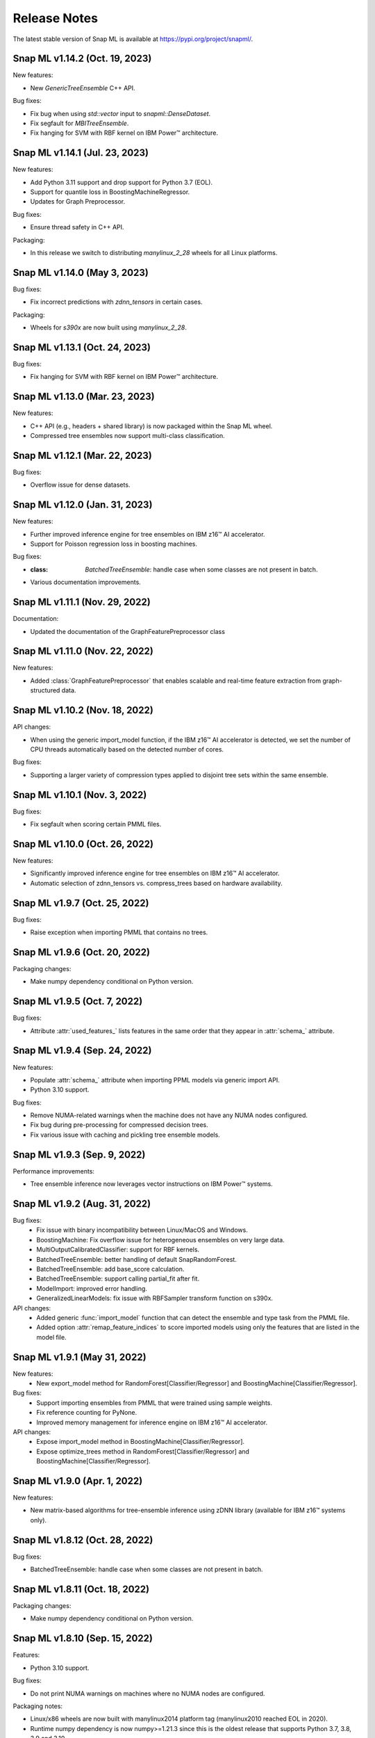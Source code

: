Release Notes
##################

The latest stable version of Snap ML is available at https://pypi.org/project/snapml/.

Snap ML v1.14.2 (Oct. 19, 2023)
=================================

New features:

- New `GenericTreeEnsemble` C++ API.

Bug fixes:

- Fix bug when using `std::vector` input to `snapml::DenseDataset`.
- Fix segfault for `MBITreeEnsemble`.
- Fix hanging for SVM with RBF kernel on IBM Power™ architecture.

Snap ML v1.14.1 (Jul. 23, 2023)
=================================

New features:

- Add Python 3.11 support and drop support for Python 3.7 (EOL).
- Support for quantile loss in BoostingMachineRegressor. 
- Updates for Graph Preprocessor.

Bug fixes:

- Ensure thread safety in C++ API.

Packaging:

- In this release we switch to distributing `manylinux_2_28` wheels for all Linux platforms.

Snap ML v1.14.0 (May 3, 2023)
=================================

Bug fixes:

- Fix incorrect predictions with `zdnn_tensors` in certain cases.

Packaging:

- Wheels for `s390x` are now built using `manylinux_2_28`.

Snap ML v1.13.1 (Oct. 24, 2023)
=================================

Bug fixes:

- Fix hanging for SVM with RBF kernel on IBM Power™ architecture.

Snap ML v1.13.0 (Mar. 23, 2023)
=================================

New features:

- C++ API (e.g., headers + shared library) is now packaged within the Snap ML wheel.
- Compressed tree ensembles now support multi-class classification.

Snap ML v1.12.1 (Mar. 22, 2023)
=================================

Bug fixes:

- Overflow issue for dense datasets.

Snap ML v1.12.0 (Jan. 31, 2023)
=================================

New features:

- Further improved inference engine for tree ensembles on IBM z16™ AI accelerator.
- Support for Poisson regression loss in boosting machines.

Bug fixes:

- :class: `BatchedTreeEnsemble`: handle case when some classes are not present in batch.
- Various documentation improvements.

Snap ML v1.11.1 (Nov. 29, 2022)
=================================

Documentation:

- Updated the documentation of the GraphFeaturePreprocessor class

Snap ML v1.11.0 (Nov. 22, 2022)
=================================

New features:

- Added :class:`GraphFeaturePreprocessor` that enables scalable and real-time feature extraction from graph-structured data.

Snap ML v1.10.2 (Nov. 18, 2022)
=================================

API changes:

- When using the generic import_model function, if the IBM z16™ AI accelerator is detected, we set the number of CPU threads automatically based on the detected number of cores.

Bug fixes:

- Supporting a larger variety of compression types applied to disjoint tree sets within the same ensemble.

Snap ML v1.10.1 (Nov. 3, 2022)
=================================

Bug fixes:

- Fix segfault when scoring certain PMML files.

Snap ML v1.10.0 (Oct. 26, 2022)
=================================

New features:

- Significantly improved inference engine for tree ensembles on IBM z16™ AI accelerator.
- Automatic selection of zdnn_tensors vs. compress_trees based on hardware availability.


Snap ML v1.9.7 (Oct. 25, 2022)
=================================

Bug fixes:

- Raise exception when importing PMML that contains no trees.

Snap ML v1.9.6 (Oct. 20, 2022)
=================================

Packaging changes:

- Make numpy dependency conditional on Python version.


Snap ML v1.9.5 (Oct. 7, 2022)
=================================

Bug fixes:

- Attribute :attr:`used_features_` lists features in the same order that they appear in :attr:`schema_` attribute.


Snap ML v1.9.4 (Sep. 24, 2022)
=================================

New features:

- Populate :attr:`schema_` attribute when importing PPML models via generic import API.
- Python 3.10 support.

Bug fixes:

- Remove NUMA-related warnings when the machine does not have any NUMA nodes configured.
- Fix bug during pre-processing for compressed decision trees.
- Fix various issue with caching and pickling tree ensemble models.

Snap ML v1.9.3 (Sep. 9, 2022)
=================================

Performance improvements:

- Tree ensemble inference now leverages vector instructions on IBM Power™ systems.

Snap ML v1.9.2 (Aug. 31, 2022)
=================================

Bug fixes:
    - Fix issue with binary incompatibility between Linux/MacOS and Windows.
    - BoostingMachine: Fix overflow issue for heterogeneous ensembles on very large data.
    - MultiOutputCalibratedClassifier: support for RBF kernels.
    - BatchedTreeEnsemble: better handling of default SnapRandomForest.
    - BatchedTreeEnsemble: add base_score calculation.
    - BatchedTreeEnsemble: support calling partial_fit after fit.
    - ModelImport: improved error handling.
    - GeneralizedLinearModels: fix issue with RBFSampler transform function on s390x.

API changes:
    - Added generic :func:`import_model` function that can detect the ensemble and type task from the PMML file.
    - Added option :attr:`remap_feature_indices` to score imported models using only the features that are listed in the model file.

Snap ML v1.9.1 (May 31, 2022)
=================================

New features:
    - New export_model method for RandomForest[Classifier/Regressor] and BoostingMachine[Classifier/Regressor].

Bug fixes:
    - Support importing ensembles from PMML that were trained using sample weights.
    - Fix reference counting for PyNone.
    - Improved memory management for inference engine on IBM z16™ AI accelerator.

API changes:
    - Expose import_model method in BoostingMachine[Classifier/Regressor].
    - Expose optimize_trees method in RandomForest[Classifier/Regressor] and BoostingMachine[Classifier/Regressor].

Snap ML v1.9.0 (Apr. 1, 2022)
=================================

New features:

- New matrix-based algorithms for tree-ensemble inference using zDNN library (available for IBM z16™ systems only).

Snap ML v1.8.12 (Oct. 28, 2022)
=================================

Bug fixes:

- BatchedTreeEnsemble: handle case when some classes are not present in batch.

Snap ML v1.8.11 (Oct. 18, 2022)
=================================

Packaging changes:

- Make numpy dependency conditional on Python version.

Snap ML v1.8.10 (Sep. 15, 2022)
=================================

Features:

- Python 3.10 support.

Bug fixes:

- Do not print NUMA warnings on machines where no NUMA nodes are configured.

Packaging notes:

- Linux/x86 wheels are now built with manylinux2014 platform tag (manylinux2010 reached EOL in 2020).
- Runtime numpy dependency is now numpy>=1.21.3 since this is the oldest release that supports Python 3.7, 3.8, 3.9 and 3.10.

Snap ML v1.8.9 (Aug. 11, 2022)
=================================

Bug-fixes:

- Fix overflow issue for heterogeneous BoostingMachines on very large data.
- Support for RBF kernels in MultiOutputCalibratedClassifier. 

Snap ML v1.8.8 (Jul. 20, 2022)
=================================

Bug-fixes:

- Better handling of default SnapRandomForest inside BatchedTreeEnsemble.

Snap ML v1.8.7 (Jun. 20, 2022)
=================================

Bug-fixes:

- Improved classes logic in BatchedTreeEnsemble.

Snap ML v1.8.6 (Jun. 16, 2022)
=================================

Bug-fixes: 

- Add base score computation to BatchedTreeEnsemble.
- Fix issue with binary incompatibility between Linux/MacOS and Windows.

Snap ML v1.8.5 (Apr. 22, 2022)
=================================

Bug-fixes:

- BatchedTreeEnsemble: call to fit is now equivalent to calling partial_fit on first batch.

Snap ML v1.8.4 (Feb. 24, 2022)
=================================

Bug-fixes:

- Fix bug with string labels in BoostingMachine.
- Fix bug with overflow in RBFSampler.
- Fix bug related to compressed ensembles of variable depth.
- Fix bug related to number of features-based optimization in compressed ensemble.

New features:

- ExtraTrees support in inference engine.
- New features for knowledge distillation.

Perf. improvements:

- Training performance improvement for all tree-based models.

Snap ML v1.8.3 (Dec. 10, 2021)
=================================

API changes:

- Added option to enable/disable optimized inference for MultiOutputCalibratedClassifier

Bug-fixes:

- MultiOutputCalibratedClassifier now returns self

Snap ML v1.8.2 (Dec. 7, 2021)
=================================

Bug fixes:

- Fix segfault for cross entropy loss and early stopping
- Fix issue with class weights and BoostingMachineClassifier


Snap ML v1.8.1 (Dec. 2, 2021)
=================================

New Features:

- Support for older machines that do not have AVX2 instructions.
- New MultiOutputCalibratedClassifier estimator.
- SVM: support for squared hinge loss and shrinkage.
- Support np.memmap as input for GLMs.

API Changes:

- Added fit function to BatchedTreeEnsemble classes.

Dependency Changes:

- Compile against numpy==1.19.3, to support numpy>=1.18.5 at runtime.

Bug-fixes:

- Correct class label predictions when importing RF/XGB models.
- Fix issue when deepcopying estimators that were not yet fitted.
- Fix documentation in BoostingMachineClassifier.

Snap ML v1.8.0 (Nov. 11, 2021)
==================================

New Features:

* Python 3.9 support (Python 3.6 is no longer supported).
* Accelerated scoring of random forest models trained in scikit-learn via PMML or ONNX import.
* Faster tree ensemble inference.
* Support for multiclass classification in BoostingMachineClassifier.
* Feature importance for boosting machines.
* New estimators to support batched training of tree ensembles on very large datasets.

API Changes:

* Setter functions are provided for all estimators to change parameters for training and inference.
* Deprecated setting n_jobs at inference time as argument to predict.
* Expose intercept attribute for GLMs.
* Reorganization of Booster parameters.

Bug-fixes:

* Enforce user-specific n_jobs for multiclass SVM.
* Fixed PY_SSIZE_T_CLEAN warnings for newer versions of Python.
* Fixed bug when serializing compressed trees in heterogeneous ensemble.
* Fixed race condition for exact regression trees.
* Fixed segfault when calling decision_function for multiclass SVM.
* Fixed memory issue for boosting machines with subsample<1.

Snap ML v1.7.8 (Nov. 19, 2021)
==================================

Bug-fixes:

* Support older machines that do not have AVX2 instructions.

Snap ML v1.7.7 (Jul. 21, 2021)
==============================

* Added support for A100 GPUs
* Fixed unit-tests that were failing on IBM Power™ systems when using multiple GPUs


Snap ML v1.7.6 (Jun. 18, 2021)
==============================

* Relaxed numpy dependency to be >= 1.18.5


Snap ML v1.7.5 (Jun. 17, 2021)
==============================

* Relaxed numpy dependency to be >= 1.19.0
* Added support for reading ONNX files generated on IBM Z™ systems


Snap ML v1.7.4 (Jun. 11, 2021)
==============================

* New and improved inference engine for tree-based ensembles
* Removed predict_proba from DecisionTreeRegressor and RandomForestRegressor
* Relaxed numpy dependency to be >= 1.19.2


Snap ML v1.7.3 (May 26, 2021)
==============================

* Pinned numpy dependency to 1.19.2


Snap ML v1.7.2 (May 26, 2021)
==============================

* Simplified the pre-trained model import API for Boosting Machines
* Fixed support for string labels at training/inference time
* Stop the train routine if the input dataset is empty by raising a ValueError
* Fixed issues related to the Windows build
* Fixed bug in single-record inference when fit_intercept=True (linear models)
* Unified code inference path for tree ensembles
* Added exception handling for OpenMP code


Snap ML v1.7.1 (May 17, 2021)
==============================

* Added multi-class classification support (Decision Trees and Random Forests)
* Fixed issue related to class weights and Logistic Regression
* Fixed issue with pickled boosting machine models


Snap ML v1.7.0 (Feb. 22, 2021)
==================================

* Added Windows, MacOS, Linux/x86, Linux/PPC support
* Accelerated inference engine for tree ensembles
* Added support for importing pre-trained tree ensembles from PMML, XGBoost, LightGBM and ONNX
* Added a new ML algorithm: heterogeneous boosting machine model (for more details: https://proceedings.neurips.cc/paper/2020/file/7fd3b80fb1884e2927df46a7139bb8bf-Paper.pdf)
* Integrated Snap ML into Lale
* Added non-linear kernel support for linear models
* Added predict_proba to LogisticRegression in the multi-class case
* Added support for arbitrary class labels support for linear models
* Added feature importance for tree-based models
* Added support for cross_entropy loss for boosting machines
* Various bug fixes

Version 1.7.0 included already all the following Machine Learning models and solvers:

* Linear Regression: multi-threaded CPU, GPU, multi-GPU
* Logistic Regression: multi-threaded CPU, GPU, multi-GPU
* Support Vector Machine: multi-threaded CPU, GPU, multi-GPU
* Decision Tree: multi-threaded CPU, GPU
* Random Forest: multi-threaded CPU, GPU, multi-GPU
* Boosting Machine: multi-threaded CPU, GPU

